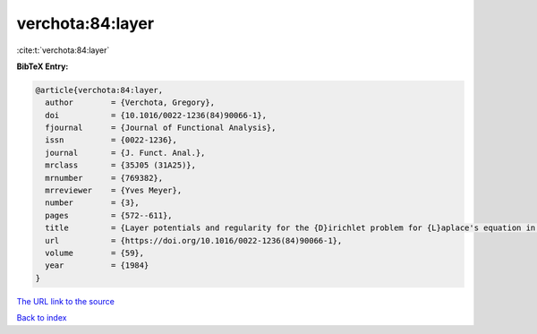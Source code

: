 verchota:84:layer
=================

:cite:t:`verchota:84:layer`

**BibTeX Entry:**

.. code-block:: bibtex

   @article{verchota:84:layer,
     author        = {Verchota, Gregory},
     doi           = {10.1016/0022-1236(84)90066-1},
     fjournal      = {Journal of Functional Analysis},
     issn          = {0022-1236},
     journal       = {J. Funct. Anal.},
     mrclass       = {35J05 (31A25)},
     mrnumber      = {769382},
     mrreviewer    = {Yves Meyer},
     number        = {3},
     pages         = {572--611},
     title         = {Layer potentials and regularity for the {D}irichlet problem for {L}aplace's equation in {L}ipschitz domains},
     url           = {https://doi.org/10.1016/0022-1236(84)90066-1},
     volume        = {59},
     year          = {1984}
   }

`The URL link to the source <https://doi.org/10.1016/0022-1236(84)90066-1>`__


`Back to index <../By-Cite-Keys.html>`__
